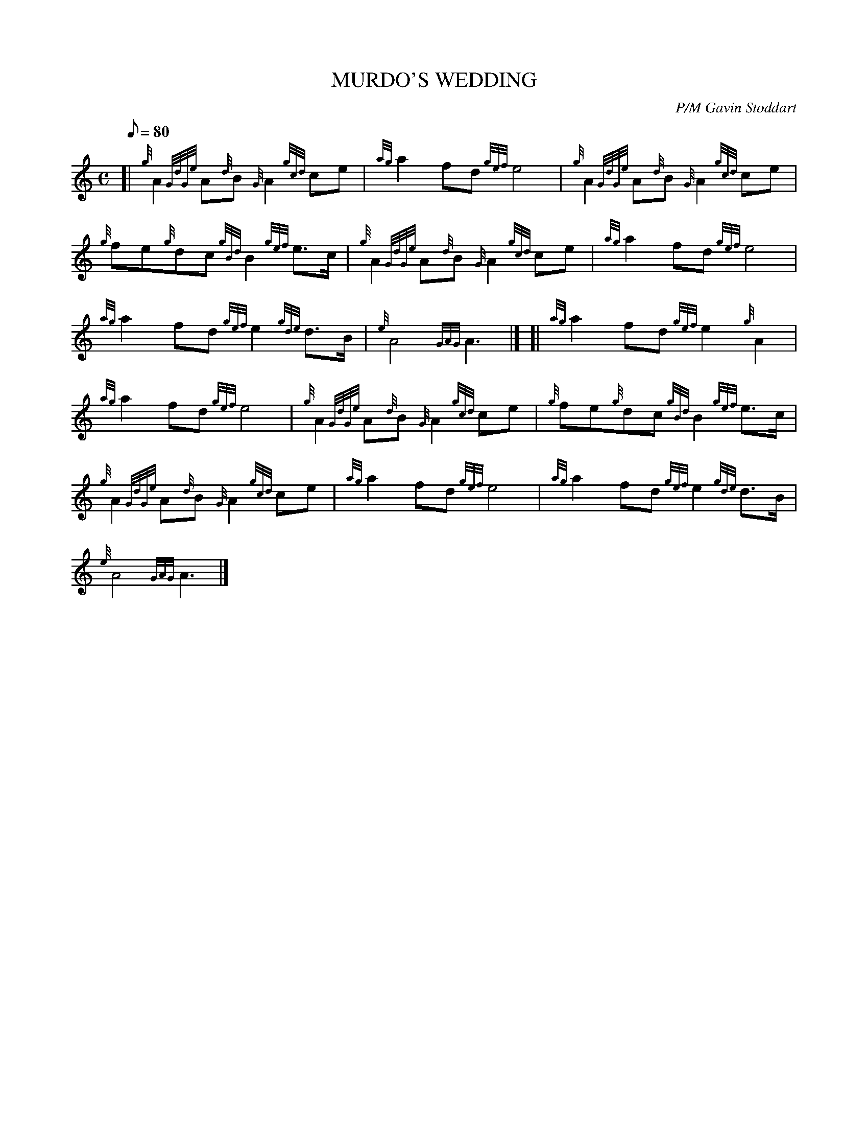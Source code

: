 X:1
T:MURDO'S WEDDING
M:C
L:1/8
Q:80
C:P/M Gavin Stoddart
S:March
K:HP
[| {g}A2{GdGe}A{d}B{G}A2{gcd}ce|
{ag}a2fd{gef}e4|
{g}A2{GdGe}A{d}B{G}A2{gcd}ce|  !
{g}fe{g}dc{gBd}B2{gef}e3/2c/2|
{g}A2{GdGe}A{d}B{G}A2{gcd}ce|
{ag}a2fd{gef}e4|  !
{ag}a2fd{gef}e2{gde}d3/2B/2|
{e}A4{GAG}A3|] [|
{ag}a2fd{gef}e2{g}A2|  !
{ag}a2fd{gef}e4|
{g}A2{GdGe}A{d}B{G}A2{gcd}ce|
{g}fe{g}dc{gBd}B2{gef}e3/2c/2|  !
{g}A2{GdGe}A{d}B{G}A2{gcd}ce|
{ag}a2fd{gef}e4|
{ag}a2fd{gef}e2{gde}d3/2B/2|  !
{e}A4{GAG}A3|]

